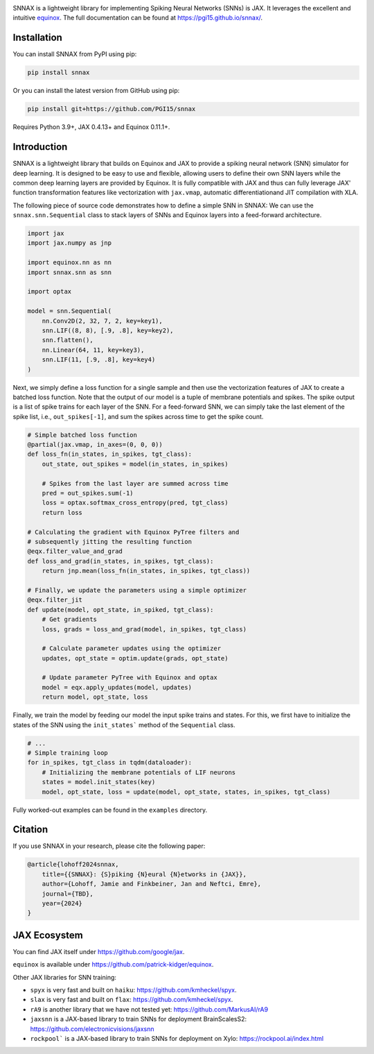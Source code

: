 .. These are examples of badges you might want to add to your README:
   please update the URLs accordingly

    .. image:: https://api.cirrus-ci.com/github/<USER>/snnax.svg?branch=main
        :alt: Built Status
        :target: https://cirrus-ci.com/github/<USER>/snnax
    .. image:: https://img.shields.io/coveralls/github/<USER>/snnax/main.svg
        :alt: Coveralls
        :target: https://coveralls.io/r/<USER>/snnax
    .. image:: https://img.shields.io/pypi/v/snnax.svg
        :alt: PyPI-Server
        :target: https://pypi.org/project/snnax/
    .. image:: https://img.shields.io/conda/vn/conda-forge/snnax.svg
        :alt: Conda-Forge
        :target: https://anaconda.org/conda-forge/snnax
    .. image:: https://pepy.tech/badge/snnax/month
        :alt: Monthly Downloads
        :target: https://pepy.tech/project/snnax
    .. image:: https://img.shields.io/twitter/url/http/shields.io.svg?style=social&label=Twitter
        :alt: Twitter
        :target: https://twitter.com/snnax


.. image:: https://img.shields.io/badge/-PyScaffold-005CA0?logo=pyscaffold
     :alt: Project generated with PyScaffold
     :target: https://pyscaffold.org/

.. image:: https://readthedocs.org/projects/snnax/badge/?version=latest
        :alt: ReadTheDocs
        :target: https://pgi15.github.io/snnax/

.. image:: https://img.shields.io/pypi/v/snnax.svg
        :alt: PyPI-Server
        :target: https://pypi.org/project/snnax/


.. image:: logo/snnax.svg
   :width: 200px
   :height: 100px
   :scale: 60 %


SNNAX is a lightweight library for implementing Spiking Neural Networks (SNNs) 
is JAX. It leverages the excellent and intuitive 
`equinox <https://docs.kidger.site/equinox/>`_.
The full documentation can be found at https://pgi15.github.io/snnax/.


Installation
============

You can install SNNAX from PyPI using pip:


.. code-block:: bash

    pip install snnax

Or you can install the latest version from GitHub using pip:


.. code-block:: bash

    pip install git+https://github.com/PGI15/snnax

Requires Python 3.9+, JAX 0.4.13+ and Equinox 0.11.1+.


Introduction
============

SNNAX is a lightweight library that builds on Equinox and JAX to provide a
spiking neural network (SNN) simulator for deep learning. It is designed to
be easy to use and flexible, allowing users to define their own SNN layers
while the common deep learning layers are provided by Equinox.
It is fully compatible with JAX and thus can fully leverage JAX' function
transformation features like vectorization with ``jax.vmap``, automatic 
differentiationand JIT compilation with XLA.

The following piece of source code demonstrates how to define a simple SNN in SNNAX:
We can use the ``snnax.snn.Sequential`` class to stack layers of SNNs and Equinox 
layers into a feed-forward architecture.


.. code-block:: python
    
    import jax
    import jax.numpy as jnp

    import equinox.nn as nn
    import snnax.snn as snn

    import optax

    model = snn.Sequential(
        nn.Conv2D(2, 32, 7, 2, key=key1),
        snn.LIF((8, 8), [.9, .8], key=key2),
        snn.flatten(),
        nn.Linear(64, 11, key=key3),
        snn.LIF(11, [.9, .8], key=key4)
    )


Next, we simply define a loss function for a single sample and then use the 
vectorization features of JAX to create a batched loss function.
Note that the output of our model is a tuple of membrane potentials and spikes.
The spike output is a list of spike trains for each layer of the SNN.
For a feed-forward SNN, we can simply take the last element of the spike list, 
i.e., ``out_spikes[-1]``, and sum the spikes across time to get the spike count.


.. code-block:: python

    # Simple batched loss function
    @partial(jax.vmap, in_axes=(0, 0, 0))
    def loss_fn(in_states, in_spikes, tgt_class):
        out_state, out_spikes = model(in_states, in_spikes)

        # Spikes from the last layer are summed across time
        pred = out_spikes.sum(-1)
        loss = optax.softmax_cross_entropy(pred, tgt_class)
        return loss

    # Calculating the gradient with Equinox PyTree filters and
    # subsequently jitting the resulting function
    @eqx.filter_value_and_grad
    def loss_and_grad(in_states, in_spikes, tgt_class):
        return jnp.mean(loss_fn(in_states, in_spikes, tgt_class))

    # Finally, we update the parameters using a simple optimizer
    @eqx.filter_jit
    def update(model, opt_state, in_spiked, tgt_class):
        # Get gradients
        loss, grads = loss_and_grad(model, in_spikes, tgt_class)

        # Calculate parameter updates using the optimizer
        updates, opt_state = optim.update(grads, opt_state)

        # Update parameter PyTree with Equinox and optax
        model = eqx.apply_updates(model, updates)
        return model, opt_state, loss


Finally, we train the model by feeding our model the input spike trains
and states. For this, we first have to initialize the states of the SNN
using the ``init_states``` method of the ``Sequential`` class.


.. code-block:: python

    # ...
    # Simple training loop
    for in_spikes, tgt_class in tqdm(dataloader):
        # Initializing the membrane potentials of LIF neurons
        states = model.init_states(key)
        model, opt_state, loss = update(model, opt_state, states, in_spikes, tgt_class)

Fully worked-out examples can be found in the ``examples`` directory.

Citation
========

If you use SNNAX in your research, please cite the following paper:

.. code-block:: python

    @article{lohoff2024snnax,
        title={{SNNAX}: {S}piking {N}eural {N}etworks in {JAX}},
        author={Lohoff, Jamie and Finkbeiner, Jan and Neftci, Emre},
        journal={TBD},
        year={2024}
    }


JAX Ecosystem
=============

You can find JAX itself under https://github.com/google/jax.

``equinox`` is available under https://github.com/patrick-kidger/equinox.

Other JAX libraries for SNN training:

- ``spyx`` is very fast and built on ``haiku``:  https://github.com/kmheckel/spyx.
- ``slax`` is very fast and built on ``flax``:  https://github.com/kmheckel/spyx.
- ``rA9`` is another library that we have not tested yet: https://github.com/MarkusAI/rA9
- ``jaxsnn`` is a JAX-based library to train SNNs for deployment BrainScalesS2: https://github.com/electronicvisions/jaxsnn
- ``rockpool``` is a JAX-based library to train SNNs for deployment on Xylo: https://rockpool.ai/index.html

